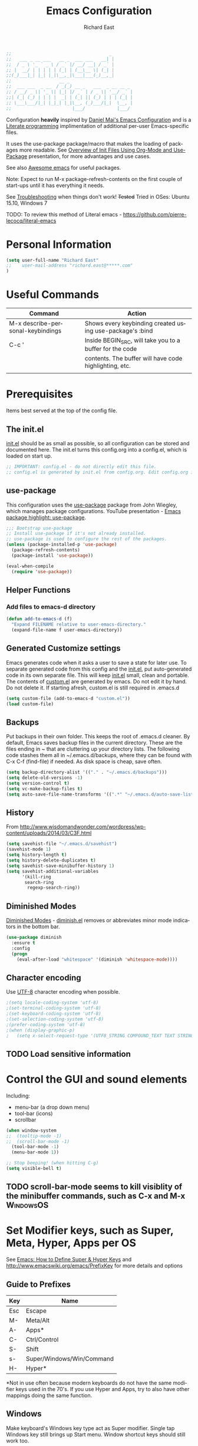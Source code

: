 #+TITLE: Emacs Configuration
#+AUTHOR: Richard East
#+LANGUAGE:  en
#+LINK_HOME: [[https://github.com/richardeast/.emacs.d]]

#+TODO: TODO(t) ON-TRIAL | DONE(d) ACCEPTED REJECTED CANCELED(c) NOTE(n)

#+BEGIN_SRC emacs-lisp
;;                                     _
;;   ___ _ __ ___   __ _  ___ ___   __| |
;;  / _ \ '_ ` _ \ / _` |/ __/ __| / _` |
;; |  __/ | | | | | (_| | (__\__ \| (_| |
;;(_)___|_| |_| |_|\__,_|\___|___(_)__,_|
;;                  __ _
;;  ___ ___  _ __  / _(_) __ _   ___  _ __ __ _
;; / __/ _ \| '_ \| |_| |/ _` | / _ \| '__/ _` |
;;| (_| (_) | | | |  _| | (_| || (_) | | | (_| |
;; \___\___/|_| |_|_| |_|\__, (_)___/|_|  \__, |
;;                       |___/            |___/
#+END_SRC

Configuration *heavily* inspired by [[https://github.com/danielmai/.emacs.d][Daniel Mai's Emacs Configuration]] and is a [[https://en.wikipedia.org/wiki/Literate_programming][Literate programming]] implimentation of additional per-user Emacs-specific files.

It uses the use-package package/macro that makes the loading of packages more readable. See [[https://www.youtube.com/watch?v=VIuOwIBL-ZU][Overview of Init Files Using Org-Mode and Use-Package]] presentation,
for more advantages and use cases.

See also [[https://github.com/emacs-tw/awesome-emacs][Awesome emacs]] for useful packages.

Note: Expect to run M-x package-refresh-contents on the first couple of start-ups until it has everything it needs.

See [[Troubleshooting]] when things don't work!
+Tested+ Tried in OSes: Ubuntu 15.10, Windows 7

TODO: To review this method of Literal emacs -  https://github.com/pierre-lecocq/literal-emacs

* Personal Information
#+BEGIN_SRC emacs-lisp
(setq user-full-name "Richard East"
;;    user-mail-address "richard.east@*****.com"
)
#+END_SRC

* Useful Commands

| Command                           | Action                                                   |
|-----------------------------------+----------------------------------------------------------|
| M-x describe-personal-keybindings | Shows every keybinding created using use-package's :bind |
|-----------------------------------+----------------------------------------------------------|
| C-c '                             | Inside BEGIN_SRC, will take you to a buffer for the code |
|                                   | contents. The buffer will have code highlighting, etc.   |
|-----------------------------------+----------------------------------------------------------|
|                                   |                                                          |

* Prerequisites
Items best served at the top of the config file.
** The init.el
[[file:init.el][init.el]] should be as small as possible, so all configuration can be stored and documented here.
The init.el turns this config.org into a config.el, which is loaded on start up.
#+begin_src emacs-lisp
;; IMPORTANT: config.el - do not directly edit this file.
;; config.el is generated by init.el from config.org. Edit config.org instead!
#+end_src

** use-package
This configuration uses the [[https://github.com/jwiegley/use-package][use-package]] package from John Wiegley, which manages package configurations.
YouTube presentation - [[https://www.youtube.com/watch?v=2TSKxxYEbII][Emacs package highlight: use-package]].
#+begin_src emacs-lisp
;;; Bootstrap use-package
;; Install use-package if it's not already installed.
;; use-package is used to configure the rest of the packages.
(unless (package-installed-p 'use-package)
  (package-refresh-contents)
  (package-install 'use-package))

(eval-when-compile
  (require 'use-package))
#+end_src

** Helper Functions

*** Add files to emacs-d directory

#+BEGIN_SRC emacs-lisp
(defun add-to-emacs-d (f)
  "Expand FILENAME relative to user-emacs-directory."
  (expand-file-name f user-emacs-directory))
#+END_SRC

** Generated Customize settings
Emacs generates code when it asks a user to save a state for later use.
To separate generated code from this config and the [[file:init.el][init.el]], put auto-generated code in its own separate file.
This will keep [[file:init.el][init.el]] small, clean and portable.
The contents of [[file:custom.el][custom.el]] are generated by emacs. Do not edit it by hand. Do not delete it. If starting afresh, custom.el is still required in .emacs.d
#+begin_src emacs-lisp
(setq custom-file (add-to-emacs-d "custom.el"))
(load custom-file)
#+end_src

** Backups
Put backups in their own folder. This keeps the root of .emacs.d cleaner.
By default, Emacs saves backup files in the current directory. These are the files ending in ~ that are cluttering up your directory lists.
The following code stashes them all in ~/.emacs.d/backups, where they can be found with C-x C-f (find-file) if needed.
As disk space is cheap, save often.
#+begin_src emacs-lisp
(setq backup-directory-alist '(("." . "~/.emacs.d/backups")))
(setq delete-old-versions -1)
(setq version-control t)
(setq vc-make-backup-files t)
(setq auto-save-file-name-transforms '((".*" "~/.emacs.d/auto-save-list/" t)))
#+end_src

** History
From http://www.wisdomandwonder.com/wordpress/wp-content/uploads/2014/03/C3F.html
#+BEGIN_SRC emacs-lisp
(setq savehist-file "~/.emacs.d/savehist")
(savehist-mode 1)
(setq history-length t)
(setq history-delete-duplicates t)
(setq savehist-save-minibuffer-history 1)
(setq savehist-additional-variables
      '(kill-ring
       search-ring
        regexp-search-ring))
#+END_SRC

** Diminished Modes
[[http://www.emacswiki.org/emacs/DiminishedModes][Diminished Modes]] - [[http://www.eskimo.com/~seldon/diminish.el][diminish.el]] removes or abbreviates minor mode indicators in the bottom bar.
#+BEGIN_SRC emacs-lisp
(use-package diminish
  :ensure t
  :config
  (progn
    (eval-after-load "whitespace" '(diminish 'whitespace-mode))))
#+END_SRC

** Character encoding
Use [[https://en.wikipedia.org/wiki/UTF-8][UTF-8]] character encoding when possible.
#+begin_src emacs-lisp
;(setq locale-coding-system 'utf-8)
;(set-terminal-coding-system 'utf-8)
;(set-keyboard-coding-system 'utf-8)
;(set-selection-coding-system 'utf-8)
;(prefer-coding-system 'utf-8)
;(when (display-graphic-p)
;   (setq x-select-request-type '(UTF8_STRING COMPOUND_TEXT TEXT STRING)))
#+end_src

** TODO Load sensitive information

* Control the GUI and sound elements
Including:
 - menu-bar (a drop down menu)
 - tool-bar (icons)
 - scrollbar
#+BEGIN_SRC emacs-lisp
(when window-system
;;  (tooltip-mode -1)
;;  (scroll-bar-mode -1)
  (tool-bar-mode -1)
  (menu-bar-mode 1))

;; Stop beeping! (when hitting C-g)
(setq visible-bell t)
#+END_SRC

** TODO scroll-bar-mode seems to kill visiblity of the minibuffer commands, such as C-x and M-x :WindowsOS:

* Set Modifier keys, such as Super, Meta, Hyper, Apps per OS
See [[http://ergoemacs.org/emacs/emacs_hyper_super_keys.html][Emacs: How to Define Super & Hyper Keys]] and http://www.emacswiki.org/emacs/PrefixKey for more details and options

** Guide to Prefixes
|-----+---------------------------|
| Key | Name                      |
|-----+---------------------------|
| Esc | Escape                    |
| M-  | Meta/Alt                  |
| A-  | Apps*                     |
| C-  | Ctrl/Control              |
| S-  | Shift                     |
| s-  | Super/Windows/Win/Command |
| H-  | Hyper*                    |
|-----+---------------------------|
  *Not in use often because modern keyboards do not have the same modifier keys used in the 70's.
  If you use Hyper and Apps, try to also have other mappings doing the same function.


** Windows
Make keyboard's Windows key type act as Super modifier.
Single tap Windows key still brings up Start menu.
Window shortcut keys should still work too.
#+BEGIN_SRC emacs-lisp
(cond
  ((eq system-type 'windows-nt)
    (setq w32-pass-lwindow-to-system nil)
    (setq w32-pass-rwindow-to-system nil)
    (setq w32-lwindow-modifier 'super) ; Left Windows Key
    (setq w32-rwindow-modifier 'super) ; Right Windows Key
  ))
#+END_SRC

** TODO Mac OS X
Set keys for Apple keyboard, for emacs in OS X
#+BEGIN_SRC emacs-lisp
;;(setq mac-command-modifier 'meta) ; make cmd key do Meta
;;(setq mac-option-modifier 'super) ; make opt key do Super
;;(setq mac-control-modifier 'control) ; make Control key do Control
;;(setq ns-function-modifier 'hyper)  ; make Fn key do Hyper

;;I set the right option/alt key to the system default so I can insert special characters the old-fashioned way using the right option/alt key -- e.g., Spanish vowels with accents. The left option/alt key remains as meta.
;;(cond
;;  ((eq system-type 'darwin)
;;    (setq ns-alternate-modifier 'meta)
;;    (setq ns-right-alternate-modifier 'none)
;;    (setq ns-command-modifier 'super)
;;    (setq ns-right-command-modifier 'left)
;;    (setq ns-control-modifier 'control)
;;    (setq ns-right-control-modifier 'left)
;;    (setq ns-function-modifier 'none)))
#+END_SRC

** Linux (Needs configuring in the OS, not in emacs)
By default, the Windows key is Super.
On Linuxes, you should define Super & Hyper key in the OS.
For example, in Ubuntu 11.04, it's under System >> Preferences >> keyboard, then "Layout" tap, "Options..." button.

For more advanced settings, see: [[http://xahlee.info/linux/linux_keybinding_index.html][Linux Keybinding Tutorial Index]].
* General Settings / "Sane defaults" / Opinions

** Sentences end with a single space
Traditionally emacs sentences end with a double space.
Don't count two spaces after a period as the end of a sentence, when just one space is needed.
This makes sentence navigation commands work with one space.
#+BEGIN_SRC emacs-lisp
(setq sentence-end-double-space nil)
#+END_SRC

** Show keybindings immediately in the minibuffer
 - http://pragmaticemacs.com/emacs/show-unfinished-keystrokes-early/

#+BEGIN_SRC emacs-lisp
(setq echo-keystrokes 0.1)
#+END_SRC

** TODO Winner mode - undo and redo window configuration
#+BEGIN_SRC emacs-lisp
;;(use-package winner
;;  :ensure t
;;  :defer t
;;  :idle (winner-mode 1))
#+END_SRC

** TODO Duplicate lines
 - http://www.emacswiki.org/emacs/CopyingWholeLines
 - http://emacsblog.org/2009/05/18/copying-lines-not-killing/

* Navigation
** ACCEPTED <<NeoTree>>
 - http://www.emacswiki.org/emacs/NeoTree
 - https://github.com/jaypei/emacs-neotree

NeoTree is a navigation view, similar to Eclipse's nav.
Useful for browsing directory structure of a project.
Slower at opening files than Helm or Ido mode.
Use Dired for editing/renaming/deleting files.
Use [[Sunrise Commander]] for copying/moving between directories
It's a useful addition to the toolbox, especially if you are more used to an IDE.

Useful Keys
|-----+--------------------------------|
| Key | Action                         |
|-----+--------------------------------|
| F8  | Toggle NeoTree                 |
| H   | Show hidden files, directories |
|-----+--------------------------------|

TODO figure out how to configure NeoTree theme for opening/closing folders.
#+BEGIN_SRC emacs-lisp
(use-package neotree
  :ensure t
  :bind ([f8] . neotree-toggle)
  :config (setq neo-theme 'arrow  ; 'classic, 'nerd, 'ascii, 'arrow
                neo-banner-message nil
                neo-mode-line-type 'neotree
                neo-show-hidden-files t))
#+END_SRC

** ACCEPTED Ace Jump Mode
A quick way to jump around text in buffers.

[[http://emacsrocks.com/e10.html][See Emacs Rocks Episode 10 for a screencast]].
#+BEGIN_SRC emacs-lisp
(use-package ace-jump-mode
  :ensure t
  :diminish ace-jump-mode
  :commands ace-jump-mode
  :bind ("C-S-s" . ace-jump-mode))

#+END_SRC

** ACCEPTED Helm
 - http://tuhdo.github.io/helm-intro.html
 - [[https://github.com/emacs-helm/helm/wiki][https://github.com/emacs-helm/helm/wiki]]

#+BEGIN_SRC emacs-lisp
(use-package helm
  :ensure t
  :diminish helm-mode
  :init
  (progn
    (require 'helm-config)
    (setq helm-candidate-number-limit 100)
    ;; From https://gist.github.com/antifuchs/9238468
    (setq helm-idle-delay 0.0 ; update fast sources immediately (doesn't).
          helm-input-idle-delay 0.01  ; this actually updates things
                                      ; relatively quickly.
          helm-yas-display-key-on-candidate t
          helm-quick-update t
          helm-M-x-requires-pattern nil
          helm-ff-skip-boring-files t)
    (helm-mode))
  :bind (("C-c h" . helm-mini)
         ("C-h a" . helm-apropos)
         ("C-x C-b" . helm-buffers-list)
         ("C-x b"   . helm-buffers-list)
         ("M-y" . helm-show-kill-ring)
         ("M-x" . helm-M-x)
         ("C-x c o" . helm-occur)
         ("C-x c s" . helm-swoop)
         ("C-x c y" . helm-yas-complete)
         ("C-x c Y" . helm-yas-create-snippet-on-region)
         ("C-x c b" . my/helm-do-grep-book-notes)
         ("C-x c SPC" . helm-all-mark-rings)))
#+END_SRC

** ON-TRIAL Projectile
[[http://batsov.com/projectile/][Projectile Home]]
"[[http://wikemacs.org/wiki/Projectile][Projectile]] is project interaction library for Emacs. Its goal is to provide a nice set of features operating on a project level without introducing external dependencies."
Projectile - works with Lein projects

If you want to mark a folder manually as a project just create an empty .projectile file in it.
#+BEGIN_SRC emacs-lisp
(use-package projectile
  :ensure t
  :defer t
  :diminish projectile-mode
  :config
  (progn
    (setq projectile-keymap-prefix (kbd "C-c p"))
    (setq projectile-completion-system 'default)
    (setq projectile-enable-caching t)
    (projectile-global-mode)))
#+END_SRC

** ON-TRIAL Helm Projectile
[[http://tuhdo.github.io/helm-projectile.html][Helm projectile]] guide
#+BEGIN_SRC emacs-lisp
(use-package helm-projectile
   :defer t :ensure t
   :ensure helm-projectile)
#+END_SRC

** ON-TRIAL <<Ace Window>>
 - http://sachachua.com/blog/2015/01/emacs-microhabit-switching-windows-windmove-ace-window-ace-jump/

From Daniel Mai's:
"[[https://github.com/abo-abo/ace-window][ace-window]] is a package that uses the same idea from ace-jump-mode for buffer navigation, but applies it to windows.
The default keys are 1-9, but it's faster to access the keys on the home row,"
Daniel and myself use [[https://en.wikipedia.org/wiki/Dvorak_Simplified_Keyboard][Dvorak]].
#+BEGIN_SRC emacs-lisp
(defvar dvorak-left-home-row '(?a ?o ?e ?u ?i))
(defvar dvorak-right-home-row '(?h ?t ?n ?s)) ;; ?d is omitted. Though on the home row, it requires additional movement.
(use-package ace-window
  :ensure t
  :config
  (setq aw-keys (append dvorak-right-home-row dvorak-left-home-row)) ;; keys are set to the Dvorak home row, giving precedence to the right hand.
  (ace-window-display-mode)
  :bind (("C-x o" . ace-window) ;; This package improves/replaces 'other-window
         ("M-o" . ace-window)))
#+END_SRC

** TODO Resize window
 - https://github.com/dpsutton/resize-window
 - https://www.reddit.com/r/emacs/comments/3to9a6/resizemode/

** perspective
 -  https://medium.com/@andrewhyatt/review-of-perspective-and-persp-mode-for-emacs-a10ced1208e1

** TODO Ace-isearch
#+BEGIN_SRC emacs-lisp
;;(use-package ace-isearch
;;  :config
;;  (global-ace-isearch-mode 1))
#+END_SRC

** TODO Avy
 - http://emacsredux.com/blog/2015/07/19/ace-jump-mode-is-dead-long-live-avy/
** TODO Hydra
 - https://github.com/abo-abo/hydra
** TODO IDO
 - [[https://www.masteringemacs.org/article/introduction-to-ido-mode][Introduction to Ido Mode]]
 - https://www.reddit.com/r/emacs/comments/3o36sc/what_do_you_prefer_ido_or_helm/

** TODO Move Through Edit Points
 - http://pragmaticemacs.com/emacs/move-through-edit-points/
 - http://www.emacswiki.org/emacs/GotoChg
We've looked before at how emacs leaves a trail of breadcrumbs (the mark ring) through which you can navigate to hop around to places you've been in the buffer.

A nice alternative is to move round through points at which you made edits in a buffer. You can do this by installing the package goto-chg. Set it up by adding the following to your emacs config file:

;;(require 'goto-chg)
;;(global-set-key (kbd "C-c b ,") 'goto-last-change)
;;(global-set-key (kbd "C-c b .") 'goto-last-change-reverse)
Now you can use C-c b , and C-c b . to go back and forth through the edit points in your buffer. It takes you through your undo history without actually undoing anything.

For bonus points you can use C-u 0 C-c b , to give a description of the change you made at a particular stop on your tour.

** TODO Previous locations
 - http://pragmaticemacs.com/emacs/jump-around-previous-locations-in-a-buffer/

When you mark text using C-SPACE as described previously, emacs adds that location to the "mark ring"  This is just a list of places you have marked previously in a buffer. You can jump to the last place in the mark ring using C-u C-SPACE, then use C-u C-SPACE to keep going to previous places.

The neat thing is that emacs automatically adds marks for you when you do different things that jump you to a different place in a buffer (e.g. when you start a search or move to the start or end of the buffer) so C-u C-SPACE will often magically take you back to where you want to go. Try it - you'll be surprised how often just does what you want.

If you know you will want to come back to a particular spot, just hit C-SPACE twice to mark that point.

Update
Reader Clement pointed out that my previous advice to use C-SPACE to continue cycling through the mark ring doesn't work with default settings. Instead you should use C-u C-SPACE to keep moving back through the mark ring. If you want to be able to just use C-SPACE then you need to customise the variable set-mark-command-repeat-pop to be non-nil. See the emacs manual.

** TODO Ivy / Swipper
[[http://oremacs.com/2015/04/16/ivy-mode/][Ivy]] is an alternative to Ido mode

 - http://pragmaticemacs.com/emacs/dont-search-swipe/
 - [[https://www.youtube.com/watch?v=VvnJQpTFVDc][Swiper Screen cast]]
 - http://blog.binchen.org/posts/hello-ivy-mode-bye-helm.html
 - https://www.reddit.com/r/emacs/comments/41dt4d/how_hard_itd_be_to_migrate_a_helm_to_ivy/


** REJECTED [[http://www.gnu.org/software/emacs/manual/html_node/speedbar/][Speedbar]]
An alternative to [[NeoTree]]
Speedbar opens in another Frame.
** REJECTED Move between windows
 - Replaced with [[Ace Window]]
 - [[https://www.masteringemacs.org][Mastering Emacs]] recommends rebinding C-x o to M-o as one will want to move windows often.
(But it has been known to stop arrow keys working under x-term)
;; #+BEGIN_SRC emacs-lisp
;; (global-set-key (kbd "M-o") 'other-window)
;; #+END_SRC

* Undo
 - http://www.emacswiki.org/emacs/CategoryUndo

* Themes
 - Check [[http://pawelbx.github.io/emacs-theme-gallery/][Emacs Theme Gallery]] for themes to suit your needs.
 - https://www.reddit.com/r/emacs/comments/3oc7jk/nice_emacs_themes_with_a_limited_number_of_colors/
 - http://mswift42.github.io/themecreator/
 - https://github.com/mswift42/themecreator

Custom themes are collections of settings that can be enabled or disabled as a unit. You can use Custom themes to switch easily between various collections of settings,
and to transfer such collections from one computer to another.

A Custom theme is stored as an Emacs Lisp source file. If the name of the Custom theme is name, the theme file is named name-theme.el.
See [[http://www.gnu.org/software/emacs/manual/html_node/emacs/Creating-Custom-Themes.html][Creating Custom Themes]], for the format of a theme file and how to make one.

** Theme-Creator
 - http://emacs-theme-creator.appspot.com/
 - http://mswift42.github.io/theme-creator/

** Set the location for the themes
This is a folder where all themes can be stored.
#+BEGIN_SRC emacs-lisp
(add-to-list 'custom-theme-load-path "~/.emacs.d/themes/")
#+END_SRC

** Cyberpunk theme
The [[https://github.com/n3mo/cyberpunk-theme.el][cyberpunk theme]] is dark and colorful. However, I don't like the
boxes around the mode line.

#+begin_src emacs-lisp
(use-package cyberpunk-theme
  :ensure t
  :init
  (progn
    (load-theme 'cyberpunk t)
;;    (set-face-attribute `mode-line nil
;;                       :box nil)
;;    (set-face-attribute `mode-line-inactive nil
;;                        :box nil)
))
#+end_src

** Solarized theme
Here's some configuration for [[https://github.com/bbatsov/solarized-emacs/][bbatsov's solarized themes]].
 - http://ethanschoonover.com/solarized

#+begin_src emacs-lisp
(use-package solarized-theme
  :init
  (setq solarized-use-variable-pitch nil)
  :ensure t)
#+end_src

** Monokai theme
The [[https://github.com/oneKelvinSmith/monokai-emacs][Monokai theme]] is s a port of the popular TextMate theme [[http://www.monokai.nl/blog/2006/07/15/textmate-color-theme/][Monokai]] by Wimer Hazenberg. The inspiration for the theme came from Bozhidar Batsov and his [[https://github.com/bbatsov/zenburn-emacs][Zenburn]] port and [[http://www.sublimetext.com/2][Sublime Text 2]] which defaults to this color scheme.
#+begin_src emacs-lisp
(setq monokai-use-variable-pitch nil)
#+end_src

** White-Sand Theme
[[https://github.com/mswift42/white-sand-theme][white-sand-theme]] Emacs 24 theme with light background.
Created with [[http://emacs-theme-creator.appspot.com/][Emacs Theme Creator]].
** Themes tried
*** Light
*** Dark
  - [[https://github.com/mswift42/reykjavik-theme][reykjavik-theme]] - Emacs theme with a dark background and low saturated colors.
  - [[https://github.com/mswift42/warm-night-theme][warm-night-theme]] - emacs24 theme with a dark background and warm colors. (Not as clear as cyberpunk for org-mode)
  - Cyberpunk

** Current Theme used on Startup
#+begin_src emacs-lisp
(use-package cyberpunk-theme
  :init
  :ensure t)
#+end_src

** Theme functions
Taken from [[https://github.com/danielmai/.emacs.d/blob/master/config.org][Daniel Mai's.emacs.d]]:
#+BEGIN_SRC emacs-lisp
(defun switch-theme (theme)
  "Disables any currently active themes and loads THEME."
  ;; This interactive call is taken from `load-theme'
  (interactive
   (list
    (intern (completing-read "Load custom theme: "
                             (mapc 'symbol-name
                                   (custom-available-themes))))))
  (let ((enabled-themes custom-enabled-themes))
    (mapc #'disable-theme custom-enabled-themes)
    (load-theme theme t)))

(defun disable-active-themes ()
  "Disables any currently active themes listed in `custom-enabled-themes'."
  (interactive)
  (mapc #'disable-theme custom-enabled-themes))

(bind-key "s-<f12>" 'switch-theme)
(bind-key "s-<f11>" 'disable-active-themes)
#+END_SRC

** TODO Select Theme per mode
** TODO Create own theme
** TODO Replace Colorthemes
[[https://github.com/emacs-jp/replace-colorthemes/]]
** TODO Control transparency
Useful for seeing what's behind the screen, so good for live coding effects
 - http://emacs.stackexchange.com/questions/5944/is-there-a-transparent-theme
 - http://emacs-fu.blogspot.co.uk/2009/02/transparent-emacs.html (This may not work in all environments)

Examples of why it may be useful:
 - https://skillsmatter.com/skillscasts/3552-live-programming-with-clojure
 - http://blog.josephwilk.net/art/live-coding-repl-electric.html

An alternative to above to try quickly:

#+BEGIN_SRC emacs-lisp
;;(defun toggle-transparency ()
;;  (interactive)
;;  (let ((param (cadr (frame-parameter nil 'alpha))))
;;    (if (and param (/= param 100))
;;        (set-frame-parameter nil 'alpha '(100 100))
;;      (set-frame-parameter nil 'alpha '(85 50)))))
;;(global-set-key (kbd "C-c t") 'toggle-transparency)
#+END_SRC

* Spelling / Dictionary
** Flyspell							  :WindowsOS:
*** Windows 7 OS settings
[[http://www.emacswiki.org/emacs/AspellWindows][Instructions]] tells you to install [[http://ftp.gnu.org/gnu/aspell/w32/Aspell-0-50-3-3-Setup.exe][Aspell]] and a [[http://ftp.gnu.org/gnu/aspell/w32/Aspell-en-0.50-2-3.exe][dictionary]].
Note: These are the Windows settings on my Window 7 box. YMMV
#+BEGIN_SRC emacs-lisp
(cond
 ((string-equal system-type "windows-nt") ; Microsoft Windows
  (progn (add-to-list 'exec-path "C:/Program Files (x86)/Aspell/bin/")
         (setq ispell-program-name "aspell")
         (setq ispell-extra-args '("--sug-mode=ultra" "--lang=en_US")))))

#+END_SRC
** TODO Synonymous
 - https://melpa.org/#/synonymous
 - https://github.com/toroidal-code/synonymous.el

** TODO Synonyms
 - http://www.emacswiki.org/emacs/Synonyms

** TODO Thesaurus
 - http://www.emacswiki.org/emacs/thesaurus.el

** TODO Define word
 - http://oremacs.com/2015/05/22/define-word/

** TODO Lookup Google, Dictionary, Documentation (see also [[Engine Mode]])
 - http://ergoemacs.org/emacs/emacs_lookup_ref.html
 - http://melpa.org/#/xah-lookup
 - https://github.com/xahlee/lookup-word-on-internet

* Text Expansion
** ON-TRIAL Auto-Complete
 - https://www.youtube.com/watch?v=rGVVnDxwJYE
 - http://emacswiki.org/emacs/AutoComplete
 - http://emacs-fu.blogspot.co.uk/2010/10/auto-complete-mode.html
 - https://github.com/krobertson/emacs.d/blob/master/packages.el
 - https://github.com/aki2o/org-ac

#+BEGIN_SRC emacs-lisp
;;Complete explicitly by binding a key

(use-package auto-complete
  :diminish auto-complete-mode
;; :bind ("C-TAB" . auto-complete-mode)
  :config
  (progn
    (use-package go-autocomplete)
    (add-to-list 'ac-dictionary-directories (add-to-emacs-d "ac-dict"))
    (setq ac-use-fuzzy t
          ac-disable-inline t
          ac-use-menu-map t
          ac-auto-show-menu t
          ac-auto-start t
          ac-flyspell-workaround t
          ac-ignore-case t
          ac-candidate-menu-min 0)
    (add-to-list 'ac-modes 'enh-ruby-mode)
    (add-to-list 'ac-modes 'web-mode)
    (add-to-list 'ac-modes 'go-mode)
    (add-to-list 'ac-modes 'clojure-mode)))

(use-package org-ac
  :defer t
  :ensure t
  :init (org-ac/config-default))
#+END_SRC
** ON-TRIAL Expand Region
 - [[https://github.com/magnars/expand-region.el][expand-region.el]]
 - [[https://www.youtube.com/watch?v=_RvHz3vJ3kA][watch @emacsrock on Expand Region]]
 Expands the area of text selected. Useful for:
 - selecting words >> sentences >> paragraphs
 - selecting surrounding s-expressions in lisps
#+BEGIN_SRC emacs-lisp
(use-package expand-region
  :ensure t
  :bind ("C-=" . er/expand-region))
#+END_SRC

** ON-TRIAL YASnippet Yet Another Snippet
 - [[https://www.youtube.com/watch?v=YLKZ4GehTcE&t=6m][used with Clojure code]]
 - [[http://pragmaticemacs.com/emacs/smart-text-templates-with-yasnippet/][Smart text templates with yasnippet]]
 - [[https://www.youtube.com/watch?v=1W66B3CHaUo][Emacs Rocks! Episode 06: Yeah! Snippets!]]

[[http://www.emacswiki.org/emacs/Yasnippet][YASnippet]] is a template system for Emacs.
It allows you to type an abbreviation and automatically expand it into function templates.

See what it looks like: [[http://www.youtube.com/watch?v%3DZCGmZK4V7Sg][Yasnippet Screencast]].

Bundled language templates includes: C, C++, C#, Perl, Python, Ruby, SQL, LaTeX, HTML, CSS and more.
The snippet syntax is inspired from TextMate's syntax, you cyas-san even import most TextMate templates to YASnippet.

#+BEGIN_SRC emacs-lisp
(use-package yasnippet
  :ensure t
  :diminish yas-minor-mode
  :mode ("/\\.emacs\\.d/snippets/" . snippet-mode)
  :config (yas-reload-all)
  :init
  (progn
    (yas-global-mode 1)
    (use-package clojure-snippets)))
#+END_SRC

** TODO Hippie Expand
** TODO Company mode ?
 - http://www.emacswiki.org/emacs/CompanyMode
 - http://blog.binchen.org/posts/emacs-auto-completion-for-non-programmers.html

#+BEGIN_SRC emacs-lisp
;;(use-package company
;;  :ensure t
;;  :config
;;  (add-hook 'prog-mode-hook 'company-mode))
#+END_SRC

** Abbrev
** DAbbrev or dynamic abbreviations
** Skeletons
** Tempo
** Autoinsert
* Source Control
** Magit
[[http://magit.vc/about.html][Magit]] is an interface to the [[https://en.wikipedia.org/wiki/Version_control][version control system]] [[http://git-scm.com/][Git]].

 - https://github.com/magit/magit/wiki/Pushing-with-Magit-from-Windows
 - https://www.reddit.com/r/emacs/comments/3yww3r/magit_help_pushingpulling_just_hang_with_no/

#+BEGIN_SRC emacs-lisp
(use-package magit
  :ensure t
  :bind ("C-c g" . magit-status)
  :config
  (define-key magit-status-mode-map (kbd "q") 'magit-quit-session))
#+END_SRC

*** TODO I need a cheatsheet/pop-up to show options
or learn to use help more efficiently

** Helm-backup
 - https://github.com/antham/helm-backup

* Shell / EShell / Terminal / Command Line / Command Prompt
 - [[https://www.masteringemacs.org/article/running-shells-in-emacs-overview][Running Shells in Emacs: An Overview]]
 - [[https://www.masteringemacs.org/article/complete-guide-mastering-eshell][Mastering Eshell]]
 - [[https://www.youtube.com/watch?v=U2Rl23-_ePw][YouTube: .Emacs #7 - The Command Line]]
 - https://www.reddit.com/r/emacs/comments/3xw5io/using_a_different_colour_scheme_for_mx_shell/



** TODO Add configuration to add useful aliases
** TODO Abbreviate infomation on current directory

* File Managers and file system explorers
 - [[http://www.ict4g.net/adolfo/notes/2014/11/16/DirTree.html][Comparison of some file managers]]

** Dired
 - [[http://pragmaticemacs.com/emacs/show-current-file-in-dired-with-dired-jump/][Show current file in dired with "dired-jump" (C-x C-j)]]

#+BEGIN_SRC emacs-lisp
(use-package dired-x)
(setq dired-listing-switches "-alh") ; have file sizes in human-readable format (i.e. in units of B, K, M, G as appropriate).
#+END_SRC

*** TODO dired+
 - http://pragmaticemacs.com/emacs/open-recent-directories-in-dired/

*** TODO dired-hacks
 - https://github.com/Fuco1/dired-hacks
** TODO <<Sunrise Commander>>
A file manager inspired by [[https://en.wikipedia.org/wiki/Norton_Commander][Norton Commander]] and [[https://en.wikipedia.org/wiki/Midnight_Commander][Mignight Commander]].
 - http://www.emacswiki.org/emacs/Sunrise_Commander
 - http://www.emacswiki.org/emacs/Sunrise_Commander_Tips
 - http://www.emacswiki.org/emacs/Sunrise_Commander_For_Noobs
 - http://pragmaticemacs.com/emacs/double-dired-with-sunrise-commander/

** TODO lusty-explorer
[[http://www.emacswiki.org/emacs/LustyExplorer][LustyExplorer]] is a fast and responsive way to manage files and buffers.
It includes both a filesystem explorer and a buffer switcher through a common interface.

It's like find-file crossed with [[http://www.emacswiki.org/emacs/IswitchBuffers][iswitchb]] or [[http://www.emacswiki.org/emacs/InteractivelyDoThings][InteractivelyDoThings (ido)]],
but with a larger and more easily readable dedicated window for matches instead of the minibuffer.

** Uniquify
 - http://www.emacswiki.org/emacs/uniquify

The library uniquify overrides Emacs default mechanism for making buffer names unique
#+BEGIN_SRC emacs-lisp
(use-package uniquify
  :config (setq uniquify-buffer-name-style 'forward))
#+END_SRC

* Programming

** Rainbow mode
https://julien.danjou.info/projects/emacs-packages
rainbow-mode is a minor mode for Emacs which displays strings representing colors with the
color they represent as background.
Useful for editing css

#+BEGIN_SRC emacs-lisp
(use-package rainbow-mode
  :ensure t
  :config
  (add-hook 'css-mode-hook #'rainbow-mode))
#+END_SRC

*** TODO Check out configuration with Clojure's css garden
** Rainbow Delimiters
http://www.emacswiki.org/emacs/RainbowDelimiters
RainbowDelimiters is a 'rainbow parentheses'-like mode which highlights parens, brackets,
and braces according to their depth. Each successive level is highlighted a different color.
This makes it easy to spot matching delimiters, orient yourself in the code, and tell which
statements are at the same depth.
Useful for editing Lisp code.
#+BEGIN_SRC emacs-lisp
(use-package rainbow-delimiters
  :ensure t
  :config
  (add-hook 'emacs-lisp-mode-hook 'rainbow-delimiters-mode))
#+END_SRC

** subword mode
[[http:\\wikemacs.org/wiki/Subword-mode][subword-mode]] is a buffer-local minor mode.
Enabling it remaps word-based editing commands to subword-based commands that handle symbols
with mixed uppercase and lowercase letters.

Here we call these mixed case symbols `nomenclatures'. Each capitalized (or completely
uppercase) part of a nomenclature is called a `subword'. Here are some examples:

|-------------------+--------------------------------|
| Nomenclature      | Sub-words                      |
|-------------------+--------------------------------|
| GtkWindow         | "Gtk" and "Window"             |
| EmacsFrameClass   | "Emacs", "Frame" and "Class"   |
| NSGraphicsContext | "NS", "Graphics" and "Context" |
|-------------------+--------------------------------|

#+BEGIN_SRC emacs-lisp
(use-package subword :defer t
;;  :diminish subword-mode
)
#+END_SRC

** TODO paredit
#+BEGIN_QUOTE
"[[https://twitter.com/kentbeck/status/311983951218630656][I'm ready to try an editor that only allows]] [[https://en.wikipedia.org/wiki/Abstract_syntax_tree][AST]] transformations" -- [[https://en.wikipedia.org/wiki/Kent_Beck][Kent Beck]]

"If you think paredit is not for you, then you need to become the kind of person that paredit is for."
-- [[https://github.com/technomancy][Phil Hagelberg]].
#+END_QUOTE

 - [[https://www.youtube.com/watch?v=D6h5dFyyUX0][Emacs Rocks! Episode 14: Paredit]]
 - http://overtone.github.io/emacs-live/doc-clojure-paredit.html
 - [[http://www.emacswiki.org/emacs/PareditCheatsheet][Paredit Cheatsheet]]
 - [[http://danmidwood.com/content/2014/11/21/animated-paredit.html][The Animated Guide to Paredit]]
 - [[http://mumble.net/~campbell/emacs/paredit.html][Basic Insertion Commands]]
** TODO Smartparens
 - https://github.com/Fuco1/smartparens/wiki/Paredit-and-smartparens
 - [[https://www.youtube.com/watch?v%3DykjRUr7FgoI][Smartparens - smart editing of paired expressions 1 of 2]]
 - [[https://www.youtube.com/watch?v%3DefSvfqf3Ykw][Smartparens - smart editing of paired expressions 2 of 2]]
** TODO parinfer
 - http://shaunlebron.github.io/parinfer/index.html
* Programming Languages

** Web Development

 - https://github.com/niku/markdown-preview-eww
 - [[https://www.youtube.com/watch?v%3DToj__EX1gpY][emacs live markdown "prewwier"]]


*** ON-TRIAL JavaScript
 - [[https://github.com/mooz/js2-mode][js2-mode]]

#+BEGIN_SRC emacs-lisp
(use-package js2-mode
  :ensure t
  :defer t
  :commands js2-mode
  :init
  (progn
    (add-to-list 'auto-mode-alist '("\\.js$" . js2-mode))
    (setq-default js2-basic-offset 2)
    (add-to-list 'interpreter-mode-alist (cons "node" 'js2-mode)))
  :config
  (progn
    (js2-imenu-extras-setup)
    (bind-key "C-x C-e" 'js-send-last-sexp js2-mode-map)
    (bind-key "C-M-x" 'js-send-last-sexp-and-go js2-mode-map)
    (bind-key "C-c b" 'js-send-buffer js2-mode-map)
    (bind-key "C-c C-b" 'js-send-buffer-and-go js2-mode-map)
    (bind-key "C-c w" 'my/copy-javascript-region-or-buffer js2-mode-map)
    (bind-key "C-c l" 'js-load-file-and-go js2-mode-map)))
#+END_SRC
**** TODO Tern
Tern is a stand-alone code-analysis engine for JavaScript

 - http://ternjs.net/
 - company-tern
 - https://github.com/peteyy/.emacs.d/blob/master/settings/language-javascript.el


*** TODO JSLint
*** ON-TRIAL HTML Mode/ Web-Mode HTMLModeDeluxe / Emacs WebDev Environment
 - [[http://www.emacswiki.org/cgi-bin/wiki/HtmlModeDeluxe][HTMLModeDeluxe]]
 - [[http://www.dzr-web.com/people/darren/projects/emacs-webdev][Emacs WebDev Environment]]
 - [[http://www.nongnu.org/baol-hth][HTML Helper Mode]]

TODO maybe clashing with css mode.
 - [[http://web-mode.org/][Web-mode]]
#+BEGIN_SRC emacs-lisp
(use-package web-mode
  :ensure t
  :defer t
  :mode "\\.html?\\'"
  :config
  (progn
    (setq web-mode-enable-current-element-highlight t)
    (setq web-mode-ac-sources-alist
          '(("css" . (ac-source-css-property))
            ("html" . (ac-source-words-in-buffer ac-source-abbrev)))
          )))
#+END_SRC

*** ON-TRIAL css-mode
#+BEGIN_SRC emacs-lisp
  (use-package css-mode
    :mode ("\\.css\\'" . css-mode))
#+END_SRC

*** TODO Code completion for HTML/JS/CSS in Emacs
 - http://blog.binchen.org/posts/code-completion-for-htmljscss-in-emacs.html

** Clojure
*** ACCEPTED Clojure

 - http://endlessparentheses.com/using-prettify-symbols-in-clojure-and-elisp-without-breaking-indentation.html
 - http://stackoverflow.com/questions/2285437/a-gentle-tutorial-to-emacs-swank-paredit-for-clojure
 - http://www.unexpected-vortices.com/clojure/10-minute-emacs-for-clojure.html
 - http://www.kedrovsky.com/blog/2012/08/19/clojure-emacs-nrepl-and-leiningen/
 - https://en.wikibooks.org/wiki/Clojure_Programming/Getting_Started#Emacs
 - http://clojure-doc.org/articles/tutorials/emacs.html
 - http://www.braveclojure.com/basic-emacs/


[[http://clojure.org/][Clojure]] is a general-purpose programming language with an emphasis on functional programming and is a dialect of the Lisp.
It runs on the Java Virtual Machine, [[https://github.com/clojure/clojurescript][JavaScript]] and Common Language Runtime engines. Clojure treats code as data and has a macro system.

[[https://github.com/clojure-emacs/clojure-mode][Clojure-mode]]

#+begin_src emacs-lisp
(use-package clojure-mode
  :ensure t
  :mode (("\.clj$"      . clojure-mode)
         ("\.cljs$"     . clojure-mode)
         ("\.cljx$"     . clojure-mode)
         ("\.edn$"      . clojure-mode)
         ("\.boot$"     . clojure-mode)
         ("\.cljs\.hl$" . clojure-mode))
  :init (progn
         (add-hook 'clojure-mode-hook #'rainbow-delimiters-mode)
;;         (add-hook 'clojure-mode-hook #'subword-mode)
         (add-hook 'clojure-mode-hook #'yas-minor-mode)
;;         (add-hook 'clojure-mode-hook #'linum-mode)
;;         (add-hook 'clojure-mode-hook #'smartparens-mode)        ;; may want paredit instead
;;         (add-hook 'clojure-mode-hook #'eldoc-mode)
;;         (add-hook 'clojure-mode-hook #'idle-highlight-mode)
)
)
#+end_src

*** ACCEPTED CIDER
**** my emacs-lisp configuration
 - TODO - Change commented out code.
What's going on here?

ensure cider is installed
activate clj-refactor-mode with cider with add-hook
:diminish hides the subword-mode minor mode symbol from the mode-line if diminish.el is installed

The :config keyword specifies code to be executed after the package is loaded. Here we configure some of cider's variables. Each of the following settings is explained in detail in the CIDER readme too:

 - nrepl-log-messages: useful for debugging
 - cider-repl-display-in-current-window: switch to REPL in this window
 - cider-repl-use-clojure-font-lock: syntax highlighting in REPL
 - cider-prompt-save-file-on-load: just always save when loading buffer
 - cider-font-lock-dynamically: syntax highlight all namespaces
 - nrepl-hide-special-buffers: hide nrepl buffers from menu
 - cider-overlays-use-font-lock: syntax highlight evaluation overlays
 - cider-repl-toggle-pretty-printing: REPL always pretty-prints results

#+begin_src emacs-lisp
(use-package cider
  :ensure t
  :defer t
;;  :init (add-hook 'cider-mode-hook #'clj-refactor-mode)
;;  :diminish subword-mode
  :config
  (setq nrepl-log-messages t
        cider-repl-display-in-current-window t
        cider-repl-use-clojure-font-lock t
        cider-prompt-save-file-on-load 'always-save
        cider-font-lock-dynamically '(macro core function var)
        nrepl-hide-special-buffers t
        cider-overlays-use-font-lock t)
  (cider-repl-toggle-pretty-printing))

;; Cider settings - see https://github.com/clojure-emacs/cider
;; (setq cider-prompt-save-file-on-load nil)

#+end_src

**** TODO Configure Figwheel with Cider ClojureScript REPL
 - https://github.com/bhauman/lein-figwheel/wiki/Using-the-Figwheel-REPL-within-NRepl
 Add figwheel-sidecar as a dependency

**** About CIDER
[[https://github.com/clojure-emacs/cider][CIDER]], formerly nrepl.el, is the *C.lojure I.nteractive D.evelopment E.nvironment* that *R.ocks* for Emacs! It's built on top of nREPL, the Clojure networked REPL server.
CIDER is an alternative to the deprecated combination of SLIME + swank-clojure.

Gitter
Some features:
 - Powerful REPL
 - Interactive code evaluation
 - Code completion
 - Compilation notes (error and warning highlighting)
 - Human-friendly stacktraces
 - Smart code completion
 - Definition lookup
 - Documentation lookup
 - Resource lookup
 - Apropos
 - Debugger
 - Value inspector
 - Function tracing
 - Interactive macroexpansion
 - [[http://conj.io/][Grimoire]] integration
 - clojure.test integration
 - Classpath browser
 - Namespace browser
 - nREPL session management
 - Scratchpad
 - Minibuffer code evaluation
 - Integration with company-mode and auto-complete-mode

**** Links to tutorials and further reading
 - https://github.com/mlakewood/cider-cheatsheet
 - [[http://www.lispcast.com/tdd-workflow-in-clojure-with-emacs-and-cider][TDD Workflow in Clojure using Emacs with CIDER]]
 - CIDER's history and architecture: [[https://www.youtube.com/watch?v=4X-1fJm25Ww][The Evolution of the Emacs tooling for Clojure]].
 - [[https://github.com/clojure-emacs/cider#donations][support its ongoing development]].
 - [[http://ccann.github.io/2015/10/18/cider/][A Basic CIDER Configuration with use-package]]
 - http://www.lispcast.com/tdd-workflow-in-clojure-with-emacs-and-cider
 - https://ccann.github.io/2015/11/05/cider-workflow/

**** Separate regular and CIDER repls in Boot
 - http://www.bytopia.org/2015/12/12/separate-regular-and-cider/

**** Cheatsheet

|----------------------+-----------------------------+----------------------------------------------------------------------------|
| Key                  | Action                      | Meaning                                                                    |
|----------------------+-----------------------------+----------------------------------------------------------------------------|
| C-c M-j              | cider-jack-in               | * Launch an nREPL server                                                   |
| C-c M-J              | cider-jack-in-clojurescript | * Launch a ClojureScript REPL                                              |
| C-c C-q              | cider-quit                  | * kill the nREPL buffer                                                    |
| C-c C-n              | cider-eval-ns-form          | * From your clojure buffer you switch to this namespace in the REPL.       |
| C-c C-z              | cider-switch-to-repl-buffer | actually switches to the associated REPL buffer (and back).                |
|----------------------+-----------------------------+----------------------------------------------------------------------------|
| Evaluating Functions |                             |                                                                            |
|----------------------+-----------------------------+----------------------------------------------------------------------------|
| C-c C-k              | cider-load-buffer           | * Load your current buffer                                                 |
| C-c C-e              | cider-eval-last-sexp        | Eval the form to the left of the point (cursor) and show the result inline |
| C-c C-c              | cider-eval-defun-at-point   | Eval the top-level form at point and show the result inline                |
| C-c C-p              |                             | pretty-printed popup buffer version of C-c C-e                             |
| C-c C-f              |                             | pretty-printed popup buffer version of C-c C-f                             |
|----------------------+-----------------------------+----------------------------------------------------------------------------|
| Testing              |                             |                                                                            |
|----------------------+-----------------------------+----------------------------------------------------------------------------|
| C-c ,                |                             | * Run tests for namespace                                                  |
| C-c C-,              |                             | Re-run test failures/errors for namespace.                                 |
| C-c M-,              |                             | Run test at point.                                                         |
| M-n                  |                             | Move point to next test.                                                   |
| M-p                  |                             | Move point to previous test.                                               |
| t and M-.            |                             | Jump to test definition.                                                   |
| d                    |                             | Display diff of actual vs expected.                                        |
| e                    |                             | Display test error cause and stacktrace info.                              |
|----------------------+-----------------------------+----------------------------------------------------------------------------|
| Other Useful Tools   |                             |                                                                            |
|----------------------+-----------------------------+----------------------------------------------------------------------------|
| M-.                  |                             | Jump to the definition of the symbol at point                              |
| C-c C-d              |                             | Clojure docs for the symbol at point                                       |
| C-c C-j              |                             | Java docs for symbol at point                                              |
| C-c C-o              |                             | In the REPL, remove the result of previous evaluation                      |
| C-u C-c C-o          |                             | In the REPL, remove all previous output                                    |
|                      |                             |                                                                            |
|----------------------+-----------------------------+----------------------------------------------------------------------------|

*important functions

*** ON-TRIAL clj-refactor
 - https://github.com/clojure-emacs/clj-refactor.el
 - https://githulb.com/clojure-emacs/clj-refactor.el/wiki
 - http://jakemccrary.com/blog/2015/06/30/my-favorite-clj-refactor-features/
 - http://www.cheatography.com/joelittlejohn/cheat-sheets/clj-refactor-el/
 - http://www.lispcast.com/clj-refactor
 - [[http://endlessparentheses.com/clj-refactor-unleash-your-clojure-wizard-.html]]
 - http://melpa.org/#/cljr-helm

#+BEGIN_SRC emacs-lisp
(use-package clj-refactor :ensure t
  :defer t
  :ensure t
  :init (add-hook 'clojure-mode-hook (lambda ()
                                       (clj-refactor-mode 1)
                                       (cljr-add-keybindings-with-prefix "C-c M-r")))
  :diminish "")

;; (use-package clj-refactor
;;   :diminish clj-refactor-mode
;;   :config (cljr-add-keybindings-with-prefix "C-c C-m"))

(use-package cljr-helm
  :ensure t
;;  :config
;;  (define-key clojure-mode-map (kbd "C-c r") 'cljr-helm)
)
#+END_SRC

*** ACCEPTED Clojure-cheatsheet
- https://github.com/clojure-emacs/clojure-cheatsheet
Handy [[http://clojure.org/cheatsheet][Clojure Cheatsheet]], packaged into a searchable offline form

#+BEGIN_SRC emac-lisp
(use-package clojure-cheatsheet :ensure t)
#+END_SRC

*** ON-TRIAL Clojure defuns
Helper functions for Clojure.
 - https://github.com/magnars/.emacs.d/blob/master/defuns/clj-defuns.el

#+BEGIN_SRC
(use-package s
  :ensure t)

(defun clj--src-file-name-from-test (name)
  (s-with name
    (s-replace "/test/" "/src/")
    (s-replace "_test.clj" ".clj")))

(defun clj--test-file-name-from-src (name)
  (s-with name
    (s-replace "/src/" "/test/")
    (s-replace ".clj" "_test.clj")))
#+END_SRC

*** TODO squiggly-clojure
 - https://github.com/clojure-emacs/squiggly-clojure
 - http://blog.podsnap.com/squiggly.html

Need to change .Lein/boot for it to work

*** TODO flycheck-clojure
*** TODO Squiggly-clojure - Flycheck checker for Clojure

*** TODO Open and evaluate 4clojure questions
 - [[https://melpa.org/#/4clojure][Open and evaluate 4clojure.com questions]]
 - http://www.thattommyhall.com/2012/11/14/solving-4clojure-problems-offline-in-emacs/

*** ON-TRIAL cider-eval-sexp-fu
 - https://github.com/clojure-emacs/cider-eval-sexp-fu
 - http://melpa.org/#/cider-eval-sexp-fu
 - https://github.com/hchbaw/eval-sexp-fu.el/wiki
 - https://github.com/hchbaw/eval-sexp-fu.el/wiki/LongVersionOfTheDemo

Tiny feature adding support for cider eval functions.
See `eval-sexp-fu' help for more info on how to configure the

flash behavior.
#+BEGIN_SRC emacs-lisp
(use-package cider-eval-sexp-fu
  :defer t)
#+END_SRC

*** TODO Add Lambda symbol to anon functions
 - http://endlessparentheses.com/using-prettify-symbols-in-clojure-and-elisp-without-breaking-indentation.html

*** TODO Test-Driven-Development in CIDER and Emacs
 - http://endlessparentheses.com/test-driven-development-in-cider-and-emacs.html
 - http://endlessparentheses.com/update-on-tdd-mode-with-cider.html

*** TODO Clojure test coverage

*** TODO ac-cider (autocomplete)
 - https://github.com/clojure-emacs/ac-cider
 - (Alternative) https://github.com/jakemcc/ac-cider-compliment

Init.el was changed to a stable release for this.

;; Auto-complete integration.
;; Disabled for now, as it hangs Emacs when typing (the official solution seems to be to switch to company-mode).
;; (use-package ac-cider
;;   :ensure t
;;   :defer t
;;   :init
;;   (require 'conf/utils/hooks) ; Used: add-hooks.
;;   (with-eval-after-load 'auto-complete
;;     (add-hooks '(cider-mode-hook cider-repl-mode-hook) 'ac-cider-setup)))

*** TODO Slamhound
*** TODO Eastwood (a Clojure lint)
*** TODO Literate Programming with Clojure and Org Babel
 - Lightening Talk! Literate Programming with Clojure and Org Babel - Andrew Cowper (Skills Matter 2012-09-04)

*** TODO Smart-mode-line

** TODO Emacs Lisp 
 - https://www.gnu.org/software/emacs/manual/html_mono/eintr.html
 - http://emacs-doctor.com/learn-emacs-lisp-in-15-minutes.html
 - http://emacsredux.com/blog/2015/05/16/learning-emacs-lisp/

*** ACCEPTED Bug Hunter
Use this to correct problems in emacs lisp.

 - https://github.com/Malabarba/elisp-bug-hunter

#+BEGIN_SRC emacs-lisp
(use-package bug-hunter                 ; Search init file for bugs
  :ensure t)
#+END_SRC

** TODO Java
Eclim
eclim is the best solution for now: https://github.com/xiaohanyu/oh-my-emacs/blob/master/modules/ome-java.org
 - http://jdee.sourceforge.net/
 - https://github.com/m0smith/malabar-mode
 - http://www.emacswiki.org/emacs/EmacsEclim

Other options
 - Allows to manage Java import statements in Maven projects: http://elpa.gnu.org/packages/javaimp.html
 -

** Scala
 - https://github.com/ensime
 - http://www.troikatech.com/blog/2014/11/26/ensime-and-emacs-as-a-scala-ide

** TODO XSLT
** TODO Ruby
** TODO Elixir
 - https://www.reddit.com/r/emacs/comments/40qyod/alchemist_v17_is_out_elixir_tooling_emacs/

** TODO ColdFusion
** TODO Haskell
 - https://github.com/haskell/haskell-mode/wiki/Haskell-Mode-2015-retrospective

* Databases
** ON-TRIAL SQL
 - https://truongtx.me/2014/08/23/setup-emacs-as-an-sql-database-client/
 - TODO [[http://orgmode.org/worg/org-contrib/babel/languages/ob-doc-sql.html][SQL Source Code Blocks in Org Mode]] header arguments look useful


Required - sqlcmd.exe  for windows
;; `sqlserver-command-path' (not needn't if `sqlserver-cmd' in under your PATH)



#+BEGIN_SRC emacs-lisp
;; extra debugging
(setq debug-on-error t)

(use-package sql
  :ensure t
  :mode ("\.sql$" . sql-mode))
#+END_SRC

** TODO MongoDB
MongoDb is a NoSQL, document oriented database

* Data formats (XML, Jason, etc.)
** ON-TRIAL XML
#+BEGIN_SRC emacs-lisp
(use-package nxml-mode
  :mode (("\\.xml$" . nxml-mode)
         ("\\.xslt$" . nxml-mode))
  :config
  (add-hook 'nxml-mode-hook
	    (lambda ()
	      (setq indent-tabs-mode nil))))
#+END_SRC
*** TODO How to quickly format unaligned nodes
*** TODO How to hide nodes
** ON-TRIAL JSON
 - http://edward.oconnor.cx/2006/03/json.el

#+BEGIN_SRC emacs-lisp
(use-package json-mode
  :mode "\\.json\\'"
;;  :config
;;  (bind-key "{" #'paredit-open-curly json-mode-map)
;;  (bind-key "}" #'paredit-close-curly json-mode-map)
)
#+END_SRC
*** TODO How to quickly format unaligned nodes
*** TODO How to hide nodes

* Browser integration
*** ACCEPTED <<Engine Mode>> (search selected text in a browser.)
 - https://github.com/hrs/engine-mode
 - [[https://www.youtube.com/watch?v%3DMBhJBMYfWUo][Searching the Web with engine-mode presentation (youtube)]]

engine-mode is a global minor mode for Emacs. It enables you to easily define search engines, bind them to keybindings, and query them from the comfort of your editor.

#+BEGIN_SRC emacs-lisp
(use-package engine-mode
  :ensure t
  :config
  (progn
    (engine/set-keymap-prefix (kbd "C-c /"))

  (defengine amazon "https://www.amazon.co.uk/s/ref=nb_sb_noss_1?field-keywords=%s"
    :keybinding "a")

  (defengine duckduckgo "https://duckduckgo.com/html/?q=%s"
    :keybinding "d")

  (defengine github "https://github.com/search?ref=simplesearch&q=%s"
    :keybinding "G")

  (defengine google "https://www.google.com/search?ie=utf-8&oe=utf-8&q=%s"
    :keybinding "g")

  (defengine google-images "http://www.google.com/images?hl=en&source=hp&biw=1440&bih=795&gbv=2&aq=f&aqi=&aql=&oq=&q=%s"
    :keybinding "i")

  (defengine google-maps "http://maps.google.com/maps?q=%s"
    :keybinding "m"
    :docstring "Searching maps")

  (defengine stack-overflow "https://stackoverflow.com/search?q=%s")
  (defengine twitter "https://twitter.com/search?q=%s")

  (defengine wikipedia "http://www.wikipedia.org/search-redirect.php?language=en&go=Go&search=%s"
    :keybinding "w"
    :docstring "Searching the wikipedia")

  (defengine wiktionary "https://www.wikipedia.org/search-redirect.php?family=wiktionary&language=en&go=Go&search=%s")
  (defengine wolfram-alpha "http://www.wolframalpha.com/input/?i=%s")

  (defengine youtube "http://www.youtube.com/results?aq=f&oq=&search_query=%s"
    :keybinding "y")

  (engine-mode t)
  ))
#+END_SRC

*** EWW Emacs Web Wowser
 - https://www.gnu.org/software/emacs/manual/html_mono/eww.html
 - http://www.emacswiki.org/emacs/eww

*** TODO Firefox 
 - http://blog.binchen.org/posts/use-firefox-in-emacs-way-3.html (keysnail)
 - https://github.com/mooz/keysnail
 - https://addons.mozilla.org/en-GB/firefox/addon/firemacs/
 - https://github.com/cute-jumper/emacs-firefox-controller
 - https://www.reddit.com/r/emacs/comments/3w9zg9/an_improved_firefox_controller_for_emacs/

* Mouse
 - http://www.emacswiki.org/emacs/CategoryMouse
* To try
Popular packages: https://emacs.zeef.com/ehartc

** ON-TRIAL Which-key
 Displays available key bindings in pop-up
 - https://github.com/justbur/emacs-which-key
 - http://pragmaticemacs.com/emacs/get-pop-up-help-for-keybindings-with-which-key/

#+BEGIN_SRC emacs-lisp
(use-package which-key
  :ensure t
  :init (which-key-mode)
  :config (setq which-key-idle-delay 5) ;; Pop up only when unsure what to do
  :diminish (which-key-mode))
#+END_SRC

** Rebind movement keys
 - https://www.reddit.com/r/emacs/comments/42n4ma/rebind_your_keys_i_beg_you/

** TODO Regex search/replace with lisp function
 - https://www.youtube.com/watch?v=5kYu8HYfWm4
 - https://www.masteringemacs.org/article/evaluating-lisp-forms-regular-expressions

** ON-TRIAL Alerts / Notifications and integrate with Org
 - https://github.com/jwiegley/alert
 - http://www.emacswiki.org/emacs/Alert
 - https://julien.danjou.info/blog/2010/desktop-notification-support-for-Emacs
 - http://emacs.stackexchange.com/questions/3844/good-methods-for-setting-up-alarms-audio-visual-triggered-by-org-mode-events
 - http://sachachua.com/blog/2007/11/setting-up-appointment-reminders-in-org/

#+BEGIN_SRC emacs-lisp
(use-package alert
  :ensure t
  :commands alert
  :config
  (setq alert-default-style 'libnotify))
#+END_SRC

** ON-TRIAL Pomadoro in org mode
 - http://www.emacswiki.org/emacs/pomodoro
 - https://github.com/lolownia/org-pomodoro
 - http://theadmin.org/articles/pomodoro-emacs-with-orgmode/


#+BEGIN_SRC emacs-lisp
(use-package org-pomodoro
  :pin "melpa"
  :ensure t
  :commands org-pomodoro
  :init
  (progn
    (setq org-pomodoro-keep-killed-pomodoro-time t
          org-pomodoro-sound (expand-file-name (add-to-emacs-d "/sounds/big-singing-bowl.wav"))
          org-pomodoro-short-break-sound (expand-file-name (add-to-emacs-d "/sounds/big-singing-bowl.wav"))
          org-pomodoro-long-break-sound (expand-file-name (add-to-emacs-d "/sounds/big-singing-bowl.wav"))
          org-pomodoro-start-sound (expand-file-name (add-to-emacs-d "/sounds/big-singing-bowl.wav"))
          org-pomodoro-killed-sound (expand-file-name (add-to-emacs-d "/sounds/big-singing-bowl.wav"))
          org-pomodoro-start-sound-p t
          org-pomodoro-time-format "%.2m")))
#+END_SRC

** TODO Quelpa
 - https://github.com/quelpa/quelpa
 - https://github.com/quelpa/quelpa-use-package

Build and install your Emacs Lisp packages on-the-fly and directly from source

** TODO Display command-log

** ON-TRIAL Artist Mode
 - http://patorjk.com/software/taag/#p=display
 - http://www.cinsk.org/emacs/emacs-artist.html

#+BEGIN_SRC emac-lisp
(use-package artist
  :commands (artist-mode)
  :config
  (progn
    (use-package ascii-art-to-unicode
      :commands (aa2u aa2u-rectangle
                      aa2u-mark-as-text aa2u-mark-rectangle-as-text)
      :config
      (progn
        (setq aa2u-uniform-weight 'LIGHT)))))
#+END_SRC

** TODO Workgroups for Emacs
 - https://github.com/pashinin/workgroups2

** TODO Improve Garbage collection time
 - https://www.reddit.com/r/emacs/comments/41m7x3/why_are_you_changing_gcconsthreshold/
 - http://bling.github.io/blog/2016/01/18/why-are-you-changing-gc-cons-threshold/


Set it high at the start of your init.
Set it lower (but still higher than the default) at the end. And hey, presto, normal behavior with no wasted time during init.

There's also gc-cons-percentage which performs a gc if the amount of new memory used as a percentage of the total has increased by a certain amount. If you set gc-cons-threshold to a large number that effectively puts gc-cons-percentage into the driving seat.
The default gc-cons-threshold is 400000 bytes, not 800000. (Maybe it's been increased in Emacs 25.1 and that's why he wrote that).

** TODO discover.el
 - https://www.masteringemacs.org/article/discoverel-discover-emacs-context-menus
** TODO PDF viewers
 - https://www.reddit.com/r/emacs/comments/3z5ixd/help_viewing_pdfs_in_emacs/
 - https://github.com/politza/pdf-tools
 - http://www.dailymotion.com/video/x2bc1is_pdf-tools-tourdeforce_tech?forcedQuality%3Dhd720

*** TODO Linux only
 - https://github.com/politza/pdf-tools
 - https://www.reddit.com/r/emacs/comments/3p9so8/linux_only_much_better_mode_for_viewing_pdfs_than/

** TODO remember current session files
 - http://www.gnu.org/software/emacs/manual/html_node/emacs/Saving-Emacs-Sessions.html
 - https://www.reddit.com/r/emacs/comments/3rzy03/access_the_last_environment_i_have_left/

#+BEGIN_SRC emacs-lisp
;; (desktop-save-mode 1) ; save/restore opened files
;;
;; ;; remember cursor position
;; (require 'saveplace)
;; (setq-default save-place t)
;;
;; ;; Save minibuffer history
;; (savehist-mode 1)
#+END_SRC

** TODO Beacon
[[https://github.com/Malabarba/beacon][Beacon, github]] - A light that follows your cursor around so you don't lose it! (Looks better than it sounds)

** TODO Encrypt text
 - http://www.emacswiki.org/emacs/EasyPG
 - https://www.reddit.com/r/emacs/comments/40xq0s/encrypted_backups/
 - http://www.emacswiki.org/emacs/AutoEncryption

** TODO RSS
 - https://github.com/skeeto/elfeed
 - [[http://nullprogram.com/blog/2015/12/03/][9 Elfeed Features You Might Not Know]]
 - https://github.com/algernon/elfeed-goodies

** TODO Helm Orgcard
https://github.com/emacs-jp/helm-orgcard
** TODO email
 - http://www.emacswiki.org/emacs/CategoryMail
 - https://www.reddit.com/r/emacs/comments/3rk4cg/emacs_and_email/
 - http://vxlabs.com/2015/01/28/sending-emails-with-math-and-source-code/

*** mu4e
 - http://www.emacswiki.org/emacs/mu4e
 - https://github.com/iqbalansari/mu4e-alert
 - http://emacs-fu.blogspot.co.uk/2012/08/introducing-mu4e-for-email.html
 - https://github.com/emacs-helm/helm-mu
 - http://www.djcbsoftware.nl/code/mu/mu4e/Gmail-configuration.html#Gmail-configuration
 - https://www.reddit.com/r/emacs/comments/3s5fas/which_email_client_mu4e_mutt_notmuch_gnus_do_you/
 - http://pragmaticemacs.com/mu4e-tutorials/
 - http://pragmaticemacs.com/emacs/master-your-inbox-with-mu4e-and-org-mode/
 - http://pragmaticemacs.com/emacs/email-templates-in-mu4e-with-yasnippet/

*** Gnus
 - http://www.emacswiki.org/emacs/GnusTutorial
 - http://pages.sachachua.com/.emacs.d/Sacha.html#orgheadline171
 - http://codingquark.com/setting-up-gnus-in-emacs/
 - https://www.reddit.com/r/emacs/comments/3vonma/gnu_emacs_faq_for_ms_windows_ezwinports/
 - https://www.reddit.com/r/emacs/comments/3wkccd/moving_from_mu4e_to_gnus/
 - https://github.com/redguardtoo/mastering-emacs-in-one-year-guide/blob/master/gnus-guide-en.org
 - http://codingquark.com/multiple-email-accounts-in-gnus/

** TODO Presentations
 - https://github.com/robrohan/bestowed
 - https://www.youtube.com/watch?v=S0Ley_QoBHo
 - https://github.com/yjwen/org-reveal
 - [[https://www.youtube.com/watch?v=Ho6nMWGtepY][Writing PPT with org-mode and beamer in Emacs]]
 - Org Present
 - Org Prezzi

** TODO Blogging
 - http://endlessparentheses.com/how-i-blog-one-year-of-posts-in-a-single-org-file.html
 - https://www.mfoot.com/blog/2015/11/17/using-org-mode-to-write-jekyll-blogs/
 - http://pasoev.github.io/programming/2015/10/31/jekyll-posts-emacs-capture/

** TODO Sound
 - set up ERC so that certain messages were read aloud https://www.reddit.com/r/emacs/comments/40w1xq/erc_messages_read_aloud/
 - https://www.youtube.com/watch?v=gr1FZ2F7KYA

** TODO Emoji's
Could be useful adding icons, such as different activities for fitness training
 - https://github.com/iqbalansari/emacs-emojify
 - https://github.com/syohex/emacs-ac-emoji
 - http://www.lunaryorn.com/2015/08/16/emojis-in-emacs.html

** TODO Code folding
 - [[https://github.com/mrkkrp/vimish-fold/][vimish-fold]] fancier than [[http://www.emacswiki.org/emacs/HideShow][Hide/Show]]
 - https://www.gnu.org/software/emacs/manual/html_node/emacs/Selective-Display.html

** TODO General Close
 - https://github.com/emacs-berlin/general-close
Insert closing delimiter
When it's about to insert a closing delimiter, commonly typing a parenthesis, bracket, brace or whatever is needed.
Beside these keys are often more difficult to reach than others on some keyboards, all closing in all modes could be done by just one convenient key.
Also closing must not mean to insert a single character: if behind an "if" in shell-script, `general-close' might provide the "fi", etc.

** TODO Flycheck
** TODO Copy-code

** TODO Focus
Focus provides focus-mode that dims the text of surrounding sections, similar to iA Writer's Focus Mode.
 - https://github.com/larstvei/Focus/blob/master/README.md

** TODO RESTclient
 - http://killring.org/2016/01/23/effective-restclient-in-emacs/

** TODO Crosshairs

** View Large Files in Emacs
 - https://github.com/m00natic/vlfi

** Automatic resizing of Emacs windows to the golden ratio
 - https://github.com/roman/golden-ratio.el

** htmlize. Turns your buffer into html.
** sicp. You can read the classic SICP in emacs info-mode
** eww. awesome way to view the html version of "Practical common lisp".
eww. awesome way to view the html version of "Practical common lisp". Combine with rainbow delimiters for a truly awesome read. Open a slime buffer in a split window. You can even eval the text of the book and display it in a clippy popup. This is tech book nirvana. Eww is well known, I don't think many people have discovered how useful it is to read HTML books with a split buffer next to your prog-mode buffer.
** leerzeichen. Visualize white space with dots, arrows, and dollars.
** God Mode - Global minor mode for entering Emacs commands without modifier keys
 - https://github.com/chrisdone/god-mode
** TODO cursors mode

** TODO diff-mode
 - http://blog.binchen.org/posts/diff-regions-in-emacs.html

** TODO browser style tabs as an alternative to buffers / elscreen
 - http://emacs.stackexchange.com/questions/10081/browser-style-tabs-for-emacs/10112#10112
 - http://wikemacs.org/wiki/Elscreen
 - http://stackoverflow.com/questions/13176843/how-to-put-elscreen-tabs-on-the-top-only

** TODO cursor-cng

** Unicode fonts
 - https://github.com/rolandwalker/unicode-fonts

** TODO dedicated
** TODO emacsism
 - https://github.com/ChillarAnand/emacsism/blob/master/emacsism.md

** TODO Reddit mode
 - https://github.com/death/reddit-mode

** TODO Stack Exchange
 - https://github.com/vermiculus/sx.el
 - sx. The best way to interact with stackoverlow, stackexchange.

** TODO Stack Overflow
 - sx. The best way to interact with stackoverlow, stackexchange.
** TODO AWS
 - https://github.com/istib/helm-aws
** TODO mic-paren or paren
#+BEGIN_SRC emacs-lisp
;;(or  (use-package mic-paren
;;       :defer 5
;;       :config
;;       (paren-activate))
;;     (use-package paren
;;       :defer 5
;;       :config
;;       (show-paren-mode 1)))
#+END_SRC

** TODO per-window-point
** TODO Multiple cursors mode

** TODO llvm-mode

** TODO Slack
Here are a few:
 - https://github.com/yuya373/emacs-slack
 - https://github.com/ober/slack-el
 - https://github.com/raamdev/slack-el
 - https://github.com/zeph1e/slack.el
 - https://github.com/capitaomorte/eslack

** TODO lua-mode

** TODO emacs user agent
 - https://www.reddit.com/r/emacs/comments/40sol0/emacs_user_agent/
** TODO Spacemacs
 - http://spacemacs.org/
 - https://github.com/syl20bnr/spacemacs
 - http://www.lunaryorn.com/2016/01/26/why-spacemacs.html
 - http://jr0cket.co.uk/2015/08/spacemacs-first-impressions-from-an-emacs-driven-developer.html
 - https://www.youtube.com/watch?v=ZFV5EqpZ6_s&list=PLrJ2YN5y27KLhd3yNs2dR8_inqtEiEweE
 - http://thume.ca/howto/2015/03/07/configuring-spacemacs-a-tutorial/
 - https://www.reddit.com/r/emacs/comments/3ucnnx/trying_out_spacemacs_without_messing_with_my/
 - https://github.com/syl20bnr/spacemacs/tree/master/layers/%2Blang/clojure


** TODO [[http://www.emacswiki.org/emacs/MiniMap][MiniMap]]
 - http://www.emacswiki.org/emacs/MiniMap
Minimap is a feature provided by the Sublime editor. It shows a smaller, "minibar" display of the current buffer alongside
the main editing window. In the minibar window, it highlights the portion of the buffer that is currently visible
in the main window. This highlight position is updated automatically, as you navigate in the main window. You can
scroll the main window by dragging the highlighted area in the minibar.
You can configure the size/readability of the sidebar freely by specifying the font familiy and height.
** TODO Org-mode and Confluence integration
** TODO Gists
** TODO Literate DevOps
 - http://www.howardism.org/Technical/Emacs/literate-devops.html

** TODO Jenkins
https://github.com/rmuslimov/jenkins.el
** TODO Jira
 - http://www.emacswiki.org/emacs/OrgJiraMode

** TODO Emacs Multimedia
*** EMMS
Emacs Multimedia System https://www.gnu.org/software/emms/
*** Emacs-based Subtitle Editor
http://mihai.bazon.net/projects/sese

* Everything *and* the Kitchen Sink
Emacs can do everything apparently as these may prove

** TODO Yet another youtube-dl interface for Emacs
http://oremacs.com/2015/01/05/youtube-dl/
** TODO Embedding Youtube videos with org-mode links
http://endlessparentheses.com/embedding-youtube-videos-with-org-mode-links.html
** Transport for London meets Emacs Orgmode
 - https://github.com/storax/org-tfl
 - https://github.com/storax/org-tfl#screencast

** REJECTED Nyan mode
 - What? http://www.nyan.cat/
 - What's that got to do with emacs https://www.youtube.com/watch?v=eWyC6_mzxb4
 - Where to get it: https://github.com/TeMPOraL/nyan-mode
 - See also https://github.com/wasamasa/zone-nyan
 - how to:
#+BEGIN_SRC emacs-lisp
;; Don't use this package
;; (use-package nyan-mode :init (nyan-mode 1))
#+END_SRC

** Make your Emacs sound like a typewriter
https://github.com/rbanffy/selectric-mode

** Make Stuff happen after you reach a point of ~60wpm
 - https://github.com/CestDiego/c-c-combo.el

** Fireplace
 - https://github.com/johanvts/emacs-fireplace/

** Highlight-tail (draw a colourful tail while you write)
http://melpa.org/#/highlight-tail

* TODO Org Mode
 - [[http://www.star.bris.ac.uk/bjm/org-basics.html]]
 - http://orgmode.org/manual/Speed-keys.html
 - org-mode support for vCard export and import http://stable.melpa.org/#/org-vcard
 - https://www.reddit.com/r/emacs/comments/3ldf6i/org_log_when_something_is_done_with_state_changes/
 - [[https://www.youtube.com/watch?v=gGO4RPzAKQY][Using emacs org mode for fitness]]
 - https://github.com/christopherjwhite/org-toodledo
 - http://stackoverflow.com/questions/11143645/emacs-org-mode-how-to-adjust-previous-clock-if-i-forget-to-clock-out
 - http://sachachua.com/blog/2007/11/setting-up-appointment-reminders-in-org/
 - http://www.pygopar.com/creating-and-deploying-org-mode-jekyll-site-to-github-pages/
 - http://newartisans.com/2007/08/using-org-mode-as-a-day-planner/
 - https://thraxys.wordpress.com/2016/01/14/pimp-up-your-org-agenda/
 - https://www.reddit.com/r/emacs/comments/40zrny/pimp_up_your_orgmode_files/
 - [[http://clubctrl.com/org/prog/howto.html][How to produce nice html docs with Org]]
 - https://www.reddit.com/r/emacs/comments/41o2xq/quick_intro_to_produce_nice_html_docs_with_org/
 - http://www.clarkdonley.com/blog/2014-10-26-org-mode-and-writing-papers-some-tips.html
 - http://nakkaya.com/2010/09/07/writing-papers-using-org-mode/
 - http://katherine.cox-buday.com/blog/2015/03/14/writing-specs-with-org-mode/


#+BEGIN_SRC emacs-lisp
;;(use-package org
;;  :ensure t
;;  :defer t
;;  :init
;;  (setq org-replace-disputed-keys t
;;        org-default-notes-file (expand-file-name "notes.org" (getenv "HOME")))
;;  :config
;;  (org-babel-do-load-languages
;;   'org-babel-load-languages
;;   '((awk . t)
;;     (emacs-lisp . t)
;;     (python . t)
;;     (ruby . t)
;;     (sh . t))))

#+END_SRC

** TODO Org-capture
 - http://sachachua.com/blog/2015/11/capturing-links-quickly-with-emacsclient-org-protocol-and-chrome-shortcut-manager-on-microsoft-windows-8/
 - https://github.com/CestDiego/org-capture-chrome
 - http://orgmode.org/worg/org-contrib/org-protocol.html

** TODO GTD and org
 - http://members.optusnet.com.au/~charles57/GTD/orgmode.html
 - https://www.reddit.com/r/emacs/comments/2qwh8q/org_mode_one_massive_file_or_tons_of_small_ones/cnacdpl
 - http://doc.norang.ca/org-mode.html



** TODO Add sql and Clojure to the babel support
** Word wrap

#+BEGIN_SRC
  (defun soft-wrap-lines ()
    "Make lines wrap at window edge and on word boundary,
    in current buffer."
    (interactive)
    (setq truncate-lines nil)
    (setq word-wrap t))

  (add-hook 'org-mode-hook 'soft-wrap-lines)
#+END_SRC

** Spelling
enabled Flyspell-mode by default whenever in org-mode
#+BEGIN_SRC emacs-lisp
(add-hook 'org-mode-hook 'turn-on-flyspell)
#+END_SRC
* Set up startup-screen
Remove the initial start up message, with the Emacs Logo.
TODO - can something useful be done here?

This section needs to be done at the end because of side effects... For example org mode automatic spell checking needs to be set before we open "config.org"

#+BEGIN_SRC emacs-lisp
;;(setq initial-scratch-message "")
(setq inhibit-startup-message t)
(setq inhibit-splash-screen t)
#+END_SRC

Open .emacs.d/config.org as I will always want to access it.
#+BEGIN_SRC emacs-lisp
  (find-file (expand-file-name "config.org" user-emacs-directory))
#+END_SRC

* TODOs
Look at http://emacs.sexy
** TODO Confirm :disabled t keyword in use-package disables configuration
This is useful so I don't need to comment out code
and I can keep any rejected config in case it becomes useful in the future.
* Emacs Configs of other users of note
 - [[https://github.com/otfrom/otfrom-org-emacs/blob/master/org/config.org][Bruce Durling (London Clojurians)]]

* <<Troubleshooting>>
** If there is an error on start up, try "M-x package-refresh-contents" and restart
** You may need to restart multiple times for it to clear all the errors
** Remove OS specific code. (Search through the tags.)
** x64 Windows build is found [[http://emacsbinw64.sourceforge.net/][here]].
